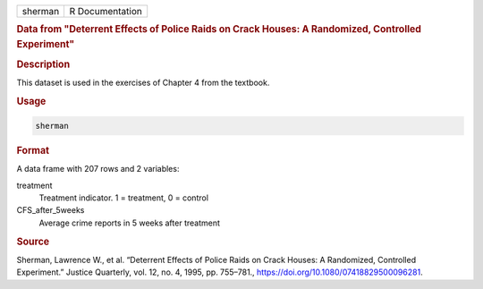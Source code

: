 .. container::

   .. container::

      ======= ===============
      sherman R Documentation
      ======= ===============

      .. rubric:: Data from "Deterrent Effects of Police Raids on Crack
         Houses: A Randomized, Controlled Experiment"
         :name: data-from-deterrent-effects-of-police-raids-on-crack-houses-a-randomized-controlled-experiment

      .. rubric:: Description
         :name: description

      This dataset is used in the exercises of Chapter 4 from the
      textbook.

      .. rubric:: Usage
         :name: usage

      .. code:: R

         sherman

      .. rubric:: Format
         :name: format

      A data frame with 207 rows and 2 variables:

      treatment
         Treatment indicator. 1 = treatment, 0 = control

      CFS_after_5weeks
         Average crime reports in 5 weeks after treatment

      .. rubric:: Source
         :name: source

      Sherman, Lawrence W., et al. “Deterrent Effects of Police Raids on
      Crack Houses: A Randomized, Controlled Experiment.” Justice
      Quarterly, vol. 12, no. 4, 1995, pp. 755–781.,
      https://doi.org/10.1080/07418829500096281.
